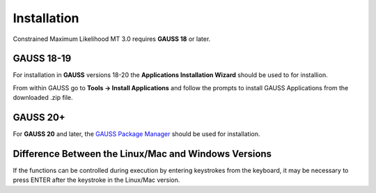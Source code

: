 Installation
============

Constrained Maximum Likelihood MT 3.0 requires **GAUSS 18** or later. 

**GAUSS 18-19**
-------------------
For installation in **GAUSS** versions 18-20 the **Applications Installation Wizard** should be used to for installion.

From within GAUSS go to **Tools -> Install Applications** and follow the prompts to install
GAUSS Applications from the downloaded .zip file.

**GAUSS 20+**
--------------
For **GAUSS 20** and later, the `GAUSS Package Manager <https://www.aptech.com/blog/gauss-package-manager-basics/>`_ should be used for installation. 

Difference Between the Linux/Mac and Windows Versions
------------------------------------------------------

If the functions can be controlled during execution by entering keystrokes from the keyboard, it may be necessary to press ENTER after the keystroke in the Linux/Mac version.

